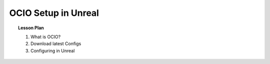 ====================
OCIO Setup in Unreal
====================

.. topic:: Lesson Plan

    #. What is OCIO?
    #. Download latest Configs
    #. Configuring in Unreal

.. planned::
